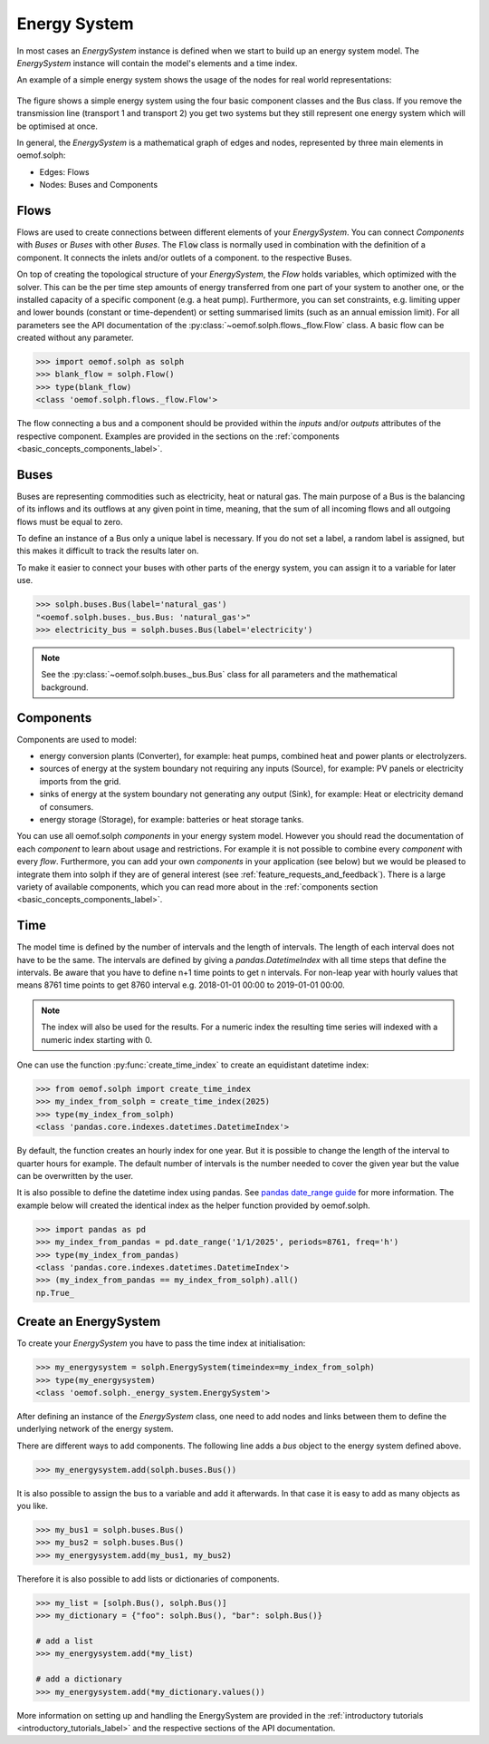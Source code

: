 .. _basic_concepts_energy_system_label:

~~~~~~~~~~~~~
Energy System
~~~~~~~~~~~~~

In most cases an `EnergySystem` instance is defined when we start to build up
an energy system model. The `EnergySystem` instance will contain the model's
elements and a time index.

An example of a simple energy system shows the usage of the nodes for
real world representations:

.. 	figure:: /_files/oemof_solph_example_darkmode.svg
   :alt: oemof_solph_example_darkmode.svgt
   :align: center
   :figclass: only-dark

.. 	figure:: /_files/oemof_solph_example.svg
   :alt: oemof_solph_example.svg
   :align: center
   :figclass: only-light

The figure shows a simple energy system using the four basic component classes
and the Bus class. If you remove the transmission line (transport 1 and
transport 2) you get two systems but they still represent one energy system
which will be optimised at once.

In general, the `EnergySystem` is a mathematical graph of edges and nodes,
represented by three main elements in oemof.solph:

- Edges: Flows
- Nodes: Buses and Components

Flows
#####

Flows are used to create connections between different elements of your
`EnergySystem`. You can connect `Components` with `Buses` or `Buses` with other
`Buses`. The :code:`Flow` class is normally used in combination with the
definition of a component. It connects the inlets and/or outlets of a component.
to the respective Buses.

On top of creating the topological structure of your `EnergySystem`, the `Flow`
holds variables, which optimized with the solver. This can be the per time step
amounts of energy transferred from one part of your system to another one, or
the installed capacity of a specific component (e.g. a heat pump). Furthermore,
you can set constraints, e.g. limiting upper and lower bounds (constant or
time-dependent) or setting summarised limits (such as an annual emission limit).
For all parameters see the API documentation of the
:py:class:`~oemof.solph.flows._flow.Flow` class. A basic flow can be created
without any parameter.

.. code-block:: python

    >>> import oemof.solph as solph
    >>> blank_flow = solph.Flow()
    >>> type(blank_flow)
    <class 'oemof.solph.flows._flow.Flow'>

The flow connecting a bus and a component should be provided within the
`inputs` and/or `outputs` attributes of the respective component. Examples are
provided in the sections on the
:ref:`components <basic_concepts_components_label>`.

Buses
#####

Buses are representing commodities such as electricity, heat or natural gas.
The main purpose of a Bus is the balancing of its inflows and its outflows at
any given point in time, meaning, that the sum of all incoming flows and all
outgoing flows must be equal to zero.

To define an instance of a Bus only a unique label is necessary. If you do not
set a label, a random label is assigned, but this makes it difficult to track
the results later on.

To make it easier to connect your buses with other parts of the energy system,
you can assign it to a variable for later use.

.. code-block:: python

    >>> solph.buses.Bus(label='natural_gas')
    "<oemof.solph.buses._bus.Bus: 'natural_gas'>"
    >>> electricity_bus = solph.buses.Bus(label='electricity')

.. note:: See the :py:class:`~oemof.solph.buses._bus.Bus` class for all parameters and the mathematical background.

Components
##########

Components are used to model:

- energy conversion plants (Converter), for example: heat pumps, combined heat
  and power plants or electrolyzers.
- sources of energy at the system boundary not requiring any inputs (Source),
  for example: PV panels or electricity imports from the grid.
- sinks of energy at the system boundary not generating any output (Sink), for
  example: Heat or electricity demand of consumers.
- energy storage (Storage), for example: batteries or heat storage tanks.

You can use all oemof.solph *components* in your energy system model. However
you should read the documentation of each *component* to learn about usage and
restrictions. For example it is not possible to combine every *component* with
every *flow*. Furthermore, you can add your own *components* in your
application (see below) but we would be pleased to integrate them into solph if
they are of general interest (see :ref:`feature_requests_and_feedback`).
There is a large variety of available components, which you can read more about
in the :ref:`components section <basic_concepts_components_label>`.

Time
####

The model time is defined by the number of intervals and the length of
intervals. The length of each interval does not have to be the same. The
intervals are defined by giving a `pandas.DatetimeIndex` with all time steps
that define the intervals. Be aware that you have to define n+1 time points to
get n intervals. For non-leap year with hourly values that means 8761 time
points to get 8760 interval e.g. 2018-01-01 00:00 to 2019-01-01 00:00.

.. note::

    The index will also be used for the results. For a numeric index the resulting
    time series will indexed with a numeric index starting with 0.

One can use the function :py:func:`create_time_index` to create an equidistant
datetime index:

.. code-block:: python

    >>> from oemof.solph import create_time_index
    >>> my_index_from_solph = create_time_index(2025)
    >>> type(my_index_from_solph)
    <class 'pandas.core.indexes.datetimes.DatetimeIndex'>

By default, the function creates an hourly index for one year. But it is
possible to change the length of the interval to quarter hours for example. The
default number of intervals is the number needed to cover the given year but
the value can be overwritten by the user.

It is also possible to define the datetime index using pandas. See
`pandas date_range guide <https://pandas.pydata.org/pandas-docs/stable/generated/pandas.date_range.html>`_
for more information. The example below will created the identical index as the
helper function provided by oemof.solph.

.. code-block:: python

    >>> import pandas as pd
    >>> my_index_from_pandas = pd.date_range('1/1/2025', periods=8761, freq='h')
    >>> type(my_index_from_pandas)
    <class 'pandas.core.indexes.datetimes.DatetimeIndex'>
    >>> (my_index_from_pandas == my_index_from_solph).all()
    np.True_

Create an EnergySystem
######################

To create your `EnergySystem` you have to pass the time index at initialisation:

.. code-block:: python

    >>> my_energysystem = solph.EnergySystem(timeindex=my_index_from_solph)
    >>> type(my_energysystem)
    <class 'oemof.solph._energy_system.EnergySystem'>

After defining an instance of the `EnergySystem` class, one need to add nodes
and links between them to define the underlying network of the energy system.

There are different ways to add components. The following line adds a *bus*
object to the energy system defined above.

.. code-block:: python

    >>> my_energysystem.add(solph.buses.Bus())

It is also possible to assign the bus to a variable and add it afterwards. In
that case it is easy to add as many objects as you like.

.. code-block:: python

    >>> my_bus1 = solph.buses.Bus()
    >>> my_bus2 = solph.buses.Bus()
    >>> my_energysystem.add(my_bus1, my_bus2)

Therefore it is also possible to add lists or dictionaries of components.

.. code-block:: python

    >>> my_list = [solph.Bus(), solph.Bus()]
    >>> my_dictionary = {"foo": solph.Bus(), "bar": solph.Bus()}

    # add a list
    >>> my_energysystem.add(*my_list)

    # add a dictionary
    >>> my_energysystem.add(*my_dictionary.values())

More information on setting up and handling the EnergySystem are provided in
the :ref:`introductory tutorials <introductory_tutorials_label>` and the
respective sections of the API documentation.
